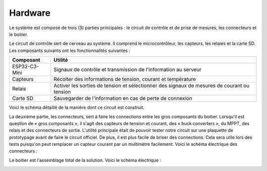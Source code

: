 Hardware
========

Le système est composé de trois (3) parties principales : le circuit de contrôle et de prise de mesures, les connecteurs et le boitier. 

Le circuit de contrôle sert de cerveau au système. Il comprend le microcontrôleur, les capteurs, les relaies et la carte SD. Les composants suivants ont les fonctionnalités suivantes :

+------------------------+---------------------------------------------------------+
|        Composant       |                         Utilité                         |
+========================+=========================================================+
|        ESP32-C3-Mini   |   Signaux de contrôle et transmission de l'information  | 
|                        |   au serveur                                            |
+------------------------+---------------------------------------------------------+
|        Capteurs        |   Récolter des informations de tension, courant et      |
|                        |   température                                           |
+------------------------+---------------------------------------------------------+
|        Relais          |   Activer les sorties de tension et sélectionner des    |
|                        |   signaux de mesures de courant ou tension              |
+------------------------+---------------------------------------------------------+
|        Carte SD        |   Sauvegarder de l'information en cas de perte de       |
|                        |   connexion                                             |
+------------------------+---------------------------------------------------------+

Voici le schéma détaillé de la manière dont ce circuit est construit.

.. image:: ../ressource/sensors_and_uc.png
   :alt: Alternative text
..    :width: 400
..    :height: 300

La deuxième partie, les connecteurs, sert à faire les connections entre les gros composants du boitier. Lorsqu'il est question de « gros composants », il s'agit des capteurs de tension et courant, des « buck converters », du MPPT, des relais et des connecteurs de sortie. L'utilité principale était de pouvoir tester notre circuit sur une plaquette de prototypage avant de faire le circuit officiel. De plus, il est plus facile de briser des connections. Cela sera utile lors des tests puisqu'on peut remplacer un capteur courant par un multimètre facilement. Voici le schéma électrique des connecteurs :

.. image:: ../ressource/connectors.png
   :alt: Alternative text
..    :width: 400
..    :height: 300

Le boitier est l'assemblage total de la solution. Voici le schéma électrique :

.. image:: ../ressource/ELE400_device.png
   :alt: Alternative text
..    :width: 400
..    :height: 300
